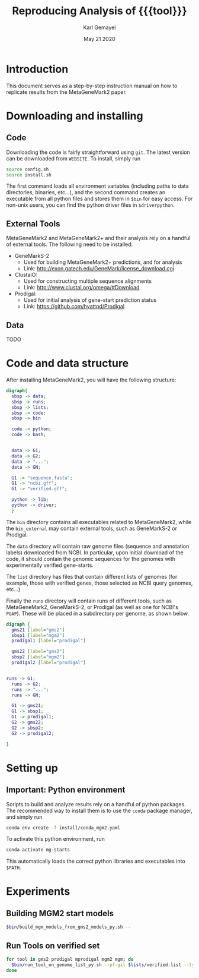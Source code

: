 #+TITLE: Reproducing Analysis of {{{tool}}}
#+AUTHOR: Karl Gemayel
#+Date: May 21 2020 
#+OPTIONS: toc:2 H:3 num:3

#+LATEX_HEADER_EXTRA:  \usepackage{mdframed}
#+LATEX_HEADER_EXTRA: \BeforeBeginEnvironment{minted}{\begin{mdframed}}
#+LATEX_HEADER_EXTRA: \AfterEndEnvironment{minted}{\end{mdframed}}
#+LATEX_HEADER: \usepackage[margin=0.5in]{geometry}

#+MACRO: tool MetaGeneMark2

# #+SUBTITLE: The commands used to set up, reproduce, and graph results from the {{{tool}}} paper


* Introduction
This document serves as a step-by-step instruction manual on how to replicate results from the {{{tool}}} paper. 

* Downloading and installing
** Code
Downloading the code is fairly straightforward using =git=. The latest version can be downloaded from =WEBSITE=. To install, simply run 
#+begin_src bash
source config.sh
source install.sh
#+end_src

The first command loads all environment variables (including paths to data directories, binaries, etc...), and the second command creates an executable from all python files and stores them in =$bin= for easy access. For non-unix users, you can find the python driver files in =$driverpython=.
** External Tools
   {{{tool}}} and {{{tool}}}+ and their analysis rely on a handful of external tools. The following need to be installed:
   - GeneMarkS-2
     - Used for building {{{tool}}}+ predictions, and for analysis
     - Link: http://exon.gatech.edu/GeneMark/license_download.cgi
   - ClustalO:
     - Used for constructing multiple sequence alignments
     - Link: http://www.clustal.org/omega/#Download
   - Prodigal:
     - Used for initial analysis of gene-start prediction status
     - Link: https://github.com/hyattpd/Prodigal

** Data
   TODO

   
* Code and data structure

After installing {{{tool}}}, you will have the following structure:

#+begin_src dot :file dir.pdf :cmdline -Tpdf
  digraph{
    sbsp -> data;
    sbsp -> runs;
    sbsp -> lists;
    sbsp -> code;
    sbsp -> bin

    code -> python;
    code -> bash;


    data -> G1;
    data -> G2;
    data -> "...";
    data -> GN;

    G1 -> "sequence.fasta";
    G1 -> "ncbi.gff";
    G1 -> "verified.gff";

    python -> lib;
    python -> driver;
    }
#+end_src

#+RESULTS:
[[file:dir.pdf]]


The =bin= directory contains all executables related to {{{tool}}}, while the =bin_external= may contain external tools, such as GeneMarkS-2 or Prodigal. 

The =data= directory will contain raw genome files (sequence and annotation labels) downloaded from NCBI. In particular, upon initial download of the code, it should contain the genomic sequences for the genomes with experimentally verified gene-starts.

The =list= directory has files that contain different lists of genomes (for example, those with verified genes, those selected as NCBI query genomes, etc...)

Finally the =runs= directory will contain runs of different tools, such as {{{tool}}}, GeneMarkS-2, or Prodigal (as well as one for NCBI's =PGAP=). These will be placed in a subdirectory per genome, as shown below.

#+begin_src dot :file dir_runs.pdf :cmdline -Tpdf
  digraph {
    gms21 [label="gms2"]
    sbsp1 [label="mgm2"]
    prodigal1 [label="prodigal"]

    gms22 [label="gms2"]
    sbsp2 [label="mgm2"]
    prodigal2 [label="prodigal"]

  
  runs -> G1;
    runs -> G2;
    runs -> "...";
    runs -> GN;

    G1 -> gms21;
    G1 -> sbsp1;
    G1 -> prodigal1;
    G2 -> gms22;
    G2 -> sbsp2;
    G2 -> prodigal2;

  }
#+end_src

#+RESULTS:
[[file:dir_runs.pdf]]

* Setting up
** *Important*: Python environment
   Scripts to build and analyze results rely on a handful of python packages. The recommended way to install them is to use the =conda= package manager, and simply run 
   #+begin_src bash
     conda env create -f install/conda_mgm2.yaml
   #+end_src 

   
   To activate this python environment, run 
   #+begin_src bash
     conda activate mg-starts
   #+end_src 
   This automatically loads the correct python libraries and executables into =$PATH=.



* Experiments
** Building MGM2 start models
   #+begin_src bash
     $bin/build_mgm_models_from_gms2_models_py.sh --
   #+end_src
** Run Tools on verified set
   #+begin_src bash
     for tool in gms2 prodigal mprodigal mgm2 mgm; do
       $bin/run_tool_on_genome_list_py.sh --pf-gil $lists/verified.list --type auto --tool $tool --pf-mgm-mod $base/bin_external/gms2/mgm_11.mod --pf-mgm2-mod $base/bin_external/mgm2/mgm2_11.mod
     done
   #+end_src


